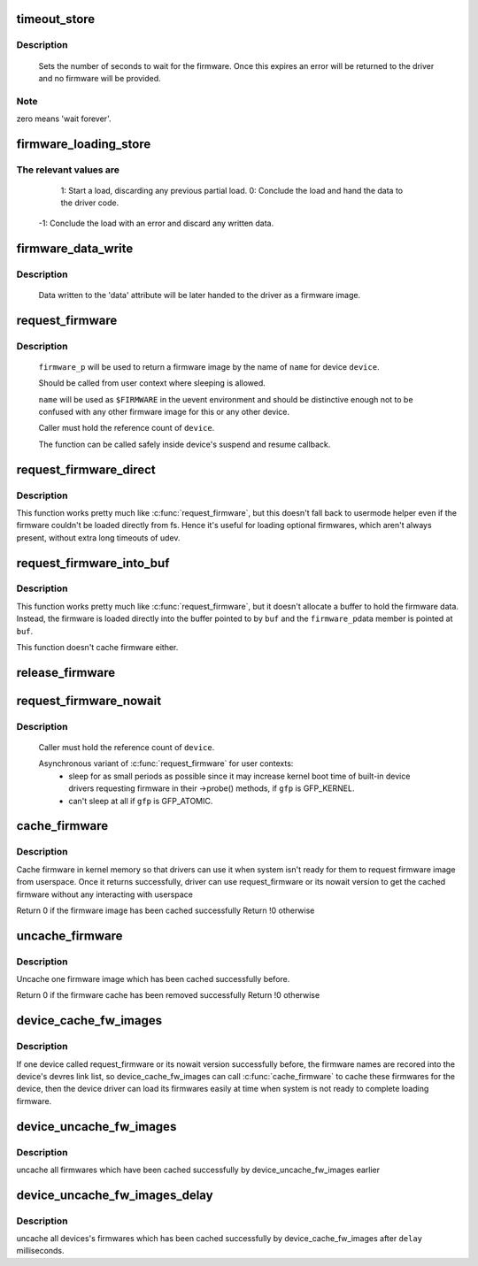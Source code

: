 .. -*- coding: utf-8; mode: rst -*-
.. src-file: drivers/base/firmware_class.c

.. _`timeout_store`:

timeout_store
=============

.. c:function:: ssize_t timeout_store(struct class *class, struct class_attribute *attr, const char *buf, size_t count)

    set number of seconds to wait for firmware

    :param struct class \*class:
        device class pointer

    :param struct class_attribute \*attr:
        device attribute pointer

    :param const char \*buf:
        buffer to scan for timeout value

    :param size_t count:
        number of bytes in \ ``buf``\ 

.. _`timeout_store.description`:

Description
-----------

     Sets the number of seconds to wait for the firmware.  Once
     this expires an error will be returned to the driver and no
     firmware will be provided.

.. _`timeout_store.note`:

Note
----

zero means 'wait forever'.

.. _`firmware_loading_store`:

firmware_loading_store
======================

.. c:function:: ssize_t firmware_loading_store(struct device *dev, struct device_attribute *attr, const char *buf, size_t count)

    set value in the 'loading' control file

    :param struct device \*dev:
        device pointer

    :param struct device_attribute \*attr:
        device attribute pointer

    :param const char \*buf:
        buffer to scan for loading control value

    :param size_t count:
        number of bytes in \ ``buf``\ 

.. _`firmware_loading_store.the-relevant-values-are`:

The relevant values are
-----------------------


      1: Start a load, discarding any previous partial load.
      0: Conclude the load and hand the data to the driver code.
     -1: Conclude the load with an error and discard any written data.

.. _`firmware_data_write`:

firmware_data_write
===================

.. c:function:: ssize_t firmware_data_write(struct file *filp, struct kobject *kobj, struct bin_attribute *bin_attr, char *buffer, loff_t offset, size_t count)

    write method for firmware

    :param struct file \*filp:
        open sysfs file

    :param struct kobject \*kobj:
        kobject for the device

    :param struct bin_attribute \*bin_attr:
        bin_attr structure

    :param char \*buffer:
        buffer being written

    :param loff_t offset:
        buffer offset for write in total data store area

    :param size_t count:
        buffer size

.. _`firmware_data_write.description`:

Description
-----------

     Data written to the 'data' attribute will be later handed to
     the driver as a firmware image.

.. _`request_firmware`:

request_firmware
================

.. c:function:: int request_firmware(const struct firmware **firmware_p, const char *name, struct device *device)

    - send firmware request and wait for it

    :param const struct firmware \*\*firmware_p:
        pointer to firmware image

    :param const char \*name:
        name of firmware file

    :param struct device \*device:
        device for which firmware is being loaded

.. _`request_firmware.description`:

Description
-----------

     \ ``firmware_p``\  will be used to return a firmware image by the name
     of \ ``name``\  for device \ ``device``\ .

     Should be called from user context where sleeping is allowed.

     \ ``name``\  will be used as \ ``$FIRMWARE``\  in the uevent environment and
     should be distinctive enough not to be confused with any other
     firmware image for this or any other device.

     Caller must hold the reference count of \ ``device``\ .

     The function can be called safely inside device's suspend and
     resume callback.

.. _`request_firmware_direct`:

request_firmware_direct
=======================

.. c:function:: int request_firmware_direct(const struct firmware **firmware_p, const char *name, struct device *device)

    - load firmware directly without usermode helper

    :param const struct firmware \*\*firmware_p:
        pointer to firmware image

    :param const char \*name:
        name of firmware file

    :param struct device \*device:
        device for which firmware is being loaded

.. _`request_firmware_direct.description`:

Description
-----------

This function works pretty much like \ :c:func:`request_firmware`\ , but this doesn't
fall back to usermode helper even if the firmware couldn't be loaded
directly from fs.  Hence it's useful for loading optional firmwares, which
aren't always present, without extra long timeouts of udev.

.. _`request_firmware_into_buf`:

request_firmware_into_buf
=========================

.. c:function:: int request_firmware_into_buf(const struct firmware **firmware_p, const char *name, struct device *device, void *buf, size_t size)

    load firmware into a previously allocated buffer

    :param const struct firmware \*\*firmware_p:
        pointer to firmware image

    :param const char \*name:
        name of firmware file

    :param struct device \*device:
        device for which firmware is being loaded and DMA region allocated

    :param void \*buf:
        address of buffer to load firmware into

    :param size_t size:
        size of buffer

.. _`request_firmware_into_buf.description`:

Description
-----------

This function works pretty much like \ :c:func:`request_firmware`\ , but it doesn't
allocate a buffer to hold the firmware data. Instead, the firmware
is loaded directly into the buffer pointed to by \ ``buf``\  and the \ ``firmware_p``\ 
data member is pointed at \ ``buf``\ .

This function doesn't cache firmware either.

.. _`release_firmware`:

release_firmware
================

.. c:function:: void release_firmware(const struct firmware *fw)

    - release the resource associated with a firmware image

    :param const struct firmware \*fw:
        firmware resource to release

.. _`request_firmware_nowait`:

request_firmware_nowait
=======================

.. c:function:: int request_firmware_nowait(struct module *module, bool uevent, const char *name, struct device *device, gfp_t gfp, void *context, void (*cont)(const struct firmware *fw, void *context))

    asynchronous version of request_firmware

    :param struct module \*module:
        module requesting the firmware

    :param bool uevent:
        sends uevent to copy the firmware image if this flag
        is non-zero else the firmware copy must be done manually.

    :param const char \*name:
        name of firmware file

    :param struct device \*device:
        device for which firmware is being loaded

    :param gfp_t gfp:
        allocation flags

    :param void \*context:
        will be passed over to \ ``cont``\ , and
        \ ``fw``\  may be \ ``NULL``\  if firmware request fails.

    :param void (\*cont)(const struct firmware \*fw, void \*context):
        function will be called asynchronously when the firmware
        request is over.

.. _`request_firmware_nowait.description`:

Description
-----------

     Caller must hold the reference count of \ ``device``\ .

     Asynchronous variant of \ :c:func:`request_firmware`\  for user contexts:
             - sleep for as small periods as possible since it may
               increase kernel boot time of built-in device drivers
               requesting firmware in their ->probe() methods, if
               \ ``gfp``\  is GFP_KERNEL.

             - can't sleep at all if \ ``gfp``\  is GFP_ATOMIC.

.. _`cache_firmware`:

cache_firmware
==============

.. c:function:: int cache_firmware(const char *fw_name)

    cache one firmware image in kernel memory space

    :param const char \*fw_name:
        the firmware image name

.. _`cache_firmware.description`:

Description
-----------

Cache firmware in kernel memory so that drivers can use it when
system isn't ready for them to request firmware image from userspace.
Once it returns successfully, driver can use request_firmware or its
nowait version to get the cached firmware without any interacting
with userspace

Return 0 if the firmware image has been cached successfully
Return !0 otherwise

.. _`uncache_firmware`:

uncache_firmware
================

.. c:function:: int uncache_firmware(const char *fw_name)

    remove one cached firmware image

    :param const char \*fw_name:
        the firmware image name

.. _`uncache_firmware.description`:

Description
-----------

Uncache one firmware image which has been cached successfully
before.

Return 0 if the firmware cache has been removed successfully
Return !0 otherwise

.. _`device_cache_fw_images`:

device_cache_fw_images
======================

.. c:function:: void device_cache_fw_images( void)

    cache devices' firmware

    :param  void:
        no arguments

.. _`device_cache_fw_images.description`:

Description
-----------

If one device called request_firmware or its nowait version
successfully before, the firmware names are recored into the
device's devres link list, so device_cache_fw_images can call
\ :c:func:`cache_firmware`\  to cache these firmwares for the device,
then the device driver can load its firmwares easily at
time when system is not ready to complete loading firmware.

.. _`device_uncache_fw_images`:

device_uncache_fw_images
========================

.. c:function:: void device_uncache_fw_images( void)

    uncache devices' firmware

    :param  void:
        no arguments

.. _`device_uncache_fw_images.description`:

Description
-----------

uncache all firmwares which have been cached successfully
by device_uncache_fw_images earlier

.. _`device_uncache_fw_images_delay`:

device_uncache_fw_images_delay
==============================

.. c:function:: void device_uncache_fw_images_delay(unsigned long delay)

    uncache devices firmwares

    :param unsigned long delay:
        number of milliseconds to delay uncache device firmwares

.. _`device_uncache_fw_images_delay.description`:

Description
-----------

uncache all devices's firmwares which has been cached successfully
by device_cache_fw_images after \ ``delay``\  milliseconds.

.. This file was automatic generated / don't edit.

